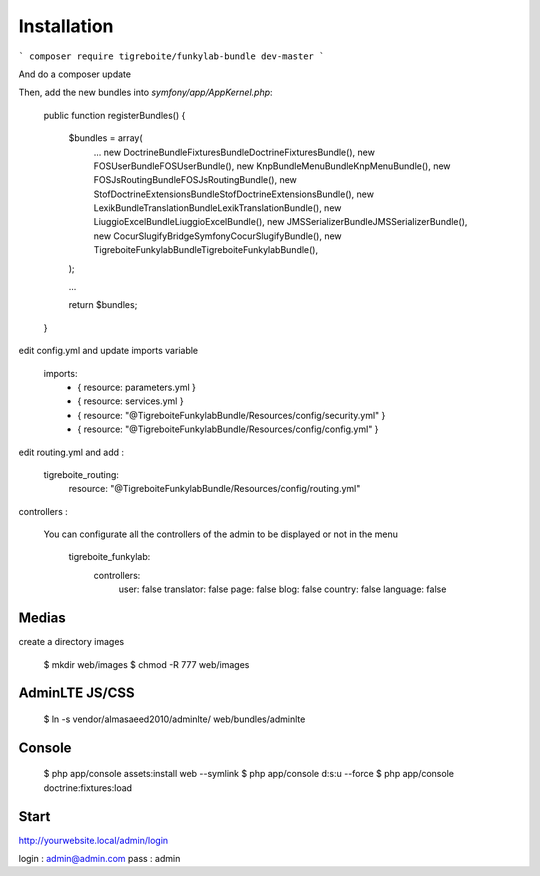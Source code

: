 #############
Installation
#############

```
composer require tigreboite/funkylab-bundle dev-master
```

And do a composer update

Then, add the new bundles into `symfony/app/AppKernel.php`:

  public function registerBundles()
  {
      $bundles = array(
          ...
          new Doctrine\Bundle\FixturesBundle\DoctrineFixturesBundle(),
          new FOS\UserBundle\FOSUserBundle(),
          new Knp\Bundle\MenuBundle\KnpMenuBundle(),
          new FOS\JsRoutingBundle\FOSJsRoutingBundle(),
          new Stof\DoctrineExtensionsBundle\StofDoctrineExtensionsBundle(),
          new Lexik\Bundle\TranslationBundle\LexikTranslationBundle(),
          new Liuggio\ExcelBundle\LiuggioExcelBundle(),
          new JMS\SerializerBundle\JMSSerializerBundle(),
          new Cocur\Slugify\Bridge\Symfony\CocurSlugifyBundle(),
          new Tigreboite\FunkylabBundle\TigreboiteFunkylabBundle(),
      );

      ...

      return $bundles;
  }

edit config.yml and update imports variable

  imports:
      - { resource: parameters.yml }
      - { resource: services.yml }
      - { resource: "@TigreboiteFunkylabBundle/Resources/config/security.yml" }
      - { resource: "@TigreboiteFunkylabBundle/Resources/config/config.yml" }

edit routing.yml and add :

  tigreboite_routing:
      resource: "@TigreboiteFunkylabBundle/Resources/config/routing.yml"


controllers :

 You can configurate all the controllers of the admin to be displayed or not in the menu

   tigreboite_funkylab:
    controllers:
        user: false
        translator: false
        page: false
        blog: false
        country: false
        language: false

Medias
======

create a directory images

  $ mkdir web/images
  $ chmod -R 777 web/images

AdminLTE JS/CSS
===============

  $ ln -s vendor/almasaeed2010/adminlte/ web/bundles/adminlte

Console
=======

  $ php app/console assets:install web --symlink
  $ php app/console d:s:u --force
  $ php app/console doctrine:fixtures:load

Start
=====

http://yourwebsite.local/admin/login

login : admin@admin.com
pass  : admin